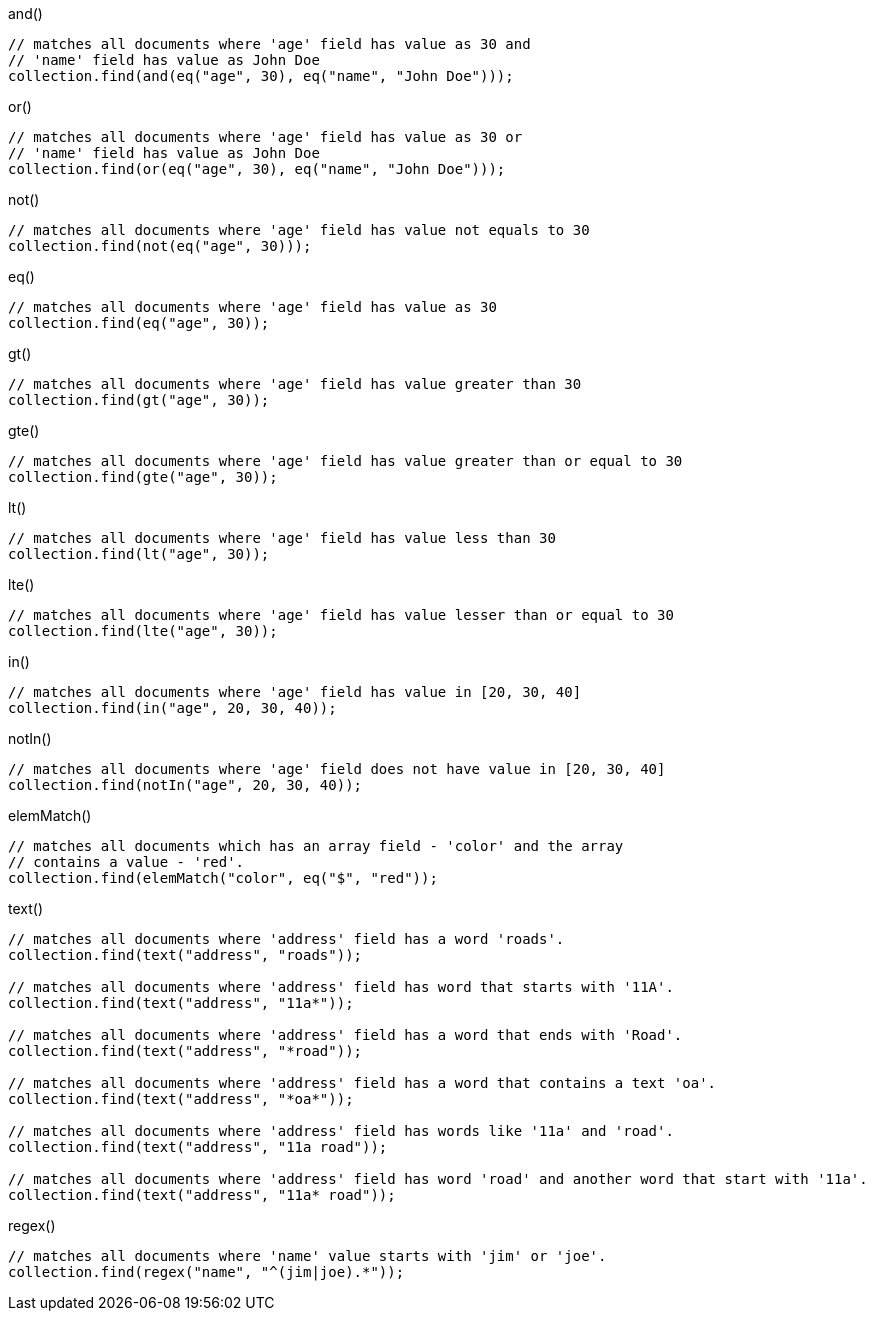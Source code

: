 [source,java]
.and()
--
// matches all documents where 'age' field has value as 30 and
// 'name' field has value as John Doe
collection.find(and(eq("age", 30), eq("name", "John Doe")));
--

[source,java]
.or()
--
// matches all documents where 'age' field has value as 30 or
// 'name' field has value as John Doe
collection.find(or(eq("age", 30), eq("name", "John Doe")));
--

[source,java]
.not()
--
// matches all documents where 'age' field has value not equals to 30
collection.find(not(eq("age", 30)));
--

[source,java]
.eq()
--
// matches all documents where 'age' field has value as 30
collection.find(eq("age", 30));
--

[source,java]
.gt()
--
// matches all documents where 'age' field has value greater than 30
collection.find(gt("age", 30));
--

[source,java]
.gte()
--
// matches all documents where 'age' field has value greater than or equal to 30
collection.find(gte("age", 30));
--

[source,java]
.lt()
--
// matches all documents where 'age' field has value less than 30
collection.find(lt("age", 30));
--

[source,java]
.lte()
--
// matches all documents where 'age' field has value lesser than or equal to 30
collection.find(lte("age", 30));
--

[source,java]
.in()
--
// matches all documents where 'age' field has value in [20, 30, 40]
collection.find(in("age", 20, 30, 40));
--

[source,java]
.notIn()
--
// matches all documents where 'age' field does not have value in [20, 30, 40]
collection.find(notIn("age", 20, 30, 40));
--

[source,java]
.elemMatch()
--
// matches all documents which has an array field - 'color' and the array
// contains a value - 'red'.
collection.find(elemMatch("color", eq("$", "red"));
--

[source,java]
.text()
--
// matches all documents where 'address' field has a word 'roads'.
collection.find(text("address", "roads"));

// matches all documents where 'address' field has word that starts with '11A'.
collection.find(text("address", "11a*"));

// matches all documents where 'address' field has a word that ends with 'Road'.
collection.find(text("address", "*road"));

// matches all documents where 'address' field has a word that contains a text 'oa'.
collection.find(text("address", "*oa*"));

// matches all documents where 'address' field has words like '11a' and 'road'.
collection.find(text("address", "11a road"));

// matches all documents where 'address' field has word 'road' and another word that start with '11a'.
collection.find(text("address", "11a* road"));
--

[source,java]
.regex()
--
// matches all documents where 'name' value starts with 'jim' or 'joe'.
collection.find(regex("name", "^(jim|joe).*"));
--